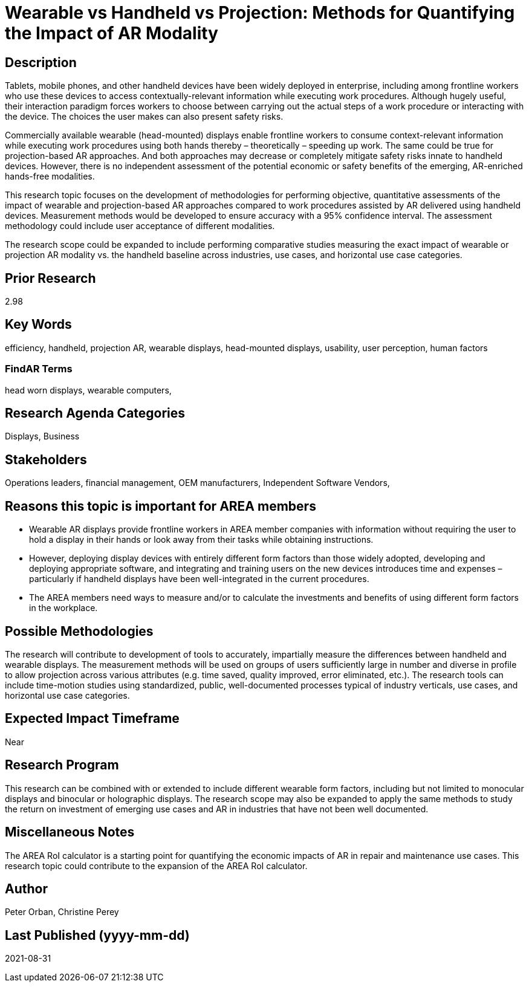 [[ra-Bperformance5-formfactors]]

# Wearable vs Handheld vs Projection: Methods for Quantifying the Impact of AR Modality

## Description
Tablets, mobile phones, and other handheld devices have been widely deployed in enterprise, including among frontline workers who use these devices to access contextually-relevant information while executing work procedures. Although hugely useful, their interaction paradigm forces workers to choose between carrying out the actual steps of a work procedure or interacting with the device. The choices the user makes can also present safety risks.

Commercially available wearable (head-mounted) displays enable frontline workers to consume context-relevant information while executing work procedures using both hands thereby – theoretically – speeding up work. The same could be true for projection-based AR approaches. And both approaches may decrease or completely mitigate safety risks innate to handheld devices. However, there is no independent assessment of the potential economic or safety benefits of the emerging, AR-enriched hands-free modalities.

This research topic focuses on the development of methodologies for performing objective, quantitative assessments of the impact of wearable and projection-based AR approaches compared to work procedures assisted by AR delivered using handheld devices. Measurement methods would be developed to ensure accuracy with a 95% confidence interval. The assessment methodology could include user acceptance of different modalities.

The research scope could be expanded to include performing comparative studies measuring the exact impact of wearable or projection AR modality vs. the handheld baseline across industries, use cases, and horizontal use case categories.

## Prior Research
2.98

## Key Words
efficiency, handheld, projection AR, wearable displays, head-mounted displays, usability, user perception, human factors

### FindAR Terms
head worn displays, wearable computers,

## Research Agenda Categories
Displays, Business

## Stakeholders
Operations leaders, financial management, OEM manufacturers, Independent Software Vendors,

## Reasons this topic is important for AREA members
- Wearable AR displays provide frontline workers in AREA member companies with information without requiring the user to hold a display in their hands or look away from their tasks while obtaining instructions.
- However, deploying display devices with entirely different form factors than those widely adopted, developing and deploying appropriate software, and integrating and training users on the new devices introduces time and expenses – particularly if handheld displays have been well-integrated in the current procedures.
- The AREA members need ways to measure and/or to calculate the investments and benefits of using different form factors in the workplace.

## Possible Methodologies
The research will contribute to development of tools to accurately, impartially measure the differences between handheld and wearable displays. The measurement methods will be used on groups of users sufficiently large in number and diverse in profile to allow projection across various attributes (e.g. time saved, quality improved, error eliminated, etc.). The research tools can include time-motion studies using standardized, public, well-documented processes typical of industry verticals, use cases, and horizontal use case categories.

## Expected Impact Timeframe
Near

## Research Program
This research can be combined with or extended to include different wearable form factors, including but not limited to monocular displays and binocular or holographic displays. The research scope may also be expanded to apply the same methods to study the return on investment of emerging use cases and AR in industries that have not been well documented.

## Miscellaneous Notes
The AREA RoI calculator is a starting point for quantifying the economic impacts of AR in repair and maintenance use cases. This research topic could contribute to the expansion of the AREA RoI calculator.

## Author
Peter Orban, Christine Perey

## Last Published (yyyy-mm-dd)
2021-08-31
